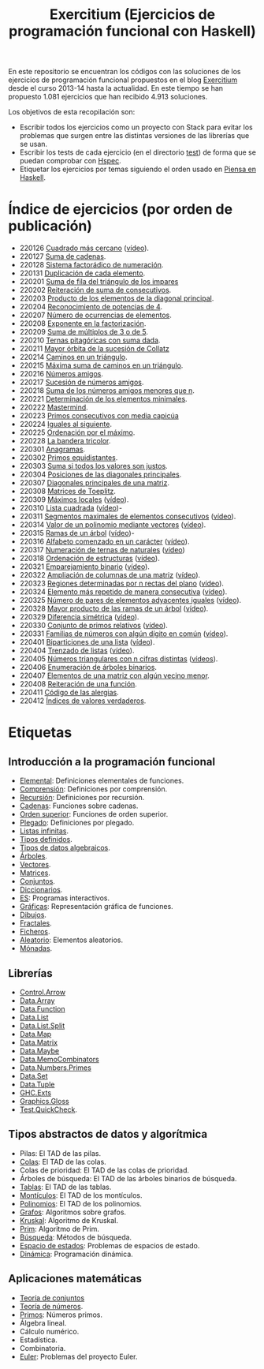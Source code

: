 #+TITLE: Exercitium (Ejercicios de programación funcional con Haskell)
#+OPTIONS: num:t

En este repositorio se encuentran los códigos con las soluciones de los
ejercicios de programación funcional propuestos en el blog [[https://www.glc.us.es/~jalonso/exercitium/][Exercitium]] desde el
curso 2013-14 hasta la actualidad. En este tiempo se han propuesto 1.081
ejercicios que han recibido 4.913 soluciones.

Los objetivos de esta recopilación son:
+ Escribir todos los ejercicios como un proyecto con Stack para evitar los
  problemas que surgen entre las distintas versiones de las librerías que se
  usan.
+ Escribir los tests de cada ejercicio (en el directorio [[./test][test]]) de forma que se
  puedan comprobar con [[http://hspec.github.io/][Hspec]].
+ Etiquetar los ejercicios por temas siguiendo el orden usado en
  [[https://www.cs.us.es/~jalonso/publicaciones/Piensa_en_Haskell.pdf][Piensa en Haskell]].

* Índice de ejercicios (por orden de publicación)

+ 220126 [[./src/Cuadrado_mas_cercano.hs][Cuadrado más cercano]] ([[https://youtu.be/W6Slw8tcoLM][vídeo]]).
+ 220127 [[./src/Suma_de_cadenas.hs][Suma de cadenas]].
+ 220128 [[./src/Sistema_factoradico_de_numeracion.hs][Sistema factorádico de numeración]].
+ 220131 [[./src/Duplicacion_de_cada_elemento.hs][Duplicación de cada elemento]].
+ 220201 [[./src/Suma_de_fila_del_triangulo_de_los_impares.hs][Suma de fila del triángulo de los impares]]
+ 220202 [[./src/Reiteracion_de_suma_de_consecutivos.hs][Reiteración de suma de consecutivos]].
+ 220203 [[./src/Producto_de_los_elementos_de_la_diagonal_principal.hs][Producto de los elementos de la diagonal principal]].
+ 220204 [[./src/Reconocimiento_de_potencias_de_4.hs][Reconocimiento de potencias de 4]].
+ 220207 [[./src/Numeros_de_ocurrencias_de_elementos.hs][Número de ocurrencias de elementos]].
+ 220208 [[./src/Exponente_en_la_factorizacion.hs][Exponente en la factorización]].
+ 220209 [[./src/Suma_de_multiplos_de_3_o_de_5.hs][Suma de múltiplos de 3 o de 5]].
+ 220210 [[./src/Ternas_pitagoricas_con_suma_dada.hs][Ternas pitagóricas con suma dada]].
+ 220211 [[./src/Mayor_orbita_de_la_sucesion_de_Collatz.hs][Mayor órbita de la sucesión de Collatz]]
+ 220214 [[./src/Caminos_en_un_triangulo.hs][Caminos en un triángulo]].
+ 220215 [[./src/Maxima_suma_de_caminos_en_un_triangulo.hs][Máxima suma de caminos en un triángulo]].
+ 220216 [[./src/Numeros_amigos.hs][Números amigos]].
+ 220217 [[./src/Sucesion_de_numeros_amigos.hs][Sucesión de números amigos]].
+ 220218 [[./src/Suma_de_numeros_amigos_menores_que_n.hs][Suma de los números amigos menores que n]].
+ 220221 [[./src/Elementos_minimales.hs][Determinación de los elementos minimales]].
+ 220222 [[./src/Mastermind.hs][Mastermind]].
+ 220223 [[./src/Primos_consecutivos_con_media_capicua.hs][Primos consecutivos con media capicúa]]
+ 220224 [[./src/Iguales_al_siguiente.hs][Iguales al siguiente]].
+ 220225 [[./src/Ordenados_por_maximo.hs][Ordenación por el máximo]].
+ 220228 [[./src/Bandera_tricolor.hs][La bandera tricolor]].
+ 220301 [[./src/Anagramas.hs][Anagramas]].
+ 220302 [[./src/Primos_equidistantes.hs][Primos equidistantes]].
+ 220303 [[./src/Suma_si_todos_justos.hs][Suma si todos los valores son justos]].
+ 220304 [[./src/Posiciones_diagonales_principales.hs][Posiciones de las diagonales principales]].
+ 220307 [[./src/Diagonales_principales.hs][Diagonales principales de una matriz]].
+ 220308 [[./src/Matriz_Toeplitz.hs][Matrices de Toeplitz]].
+ 220309 [[./src/Maximos_locales.hs][Máximos locales]] ([[https://youtu.be/tPjkXB425Ug][vídeo]]).
+ 220310 [[./src/Lista_cuadrada.hs][Lista cuadrada]] ([[https://youtu.be/nJHiCebyZVE][vídeo]])-
+ 220311 [[./src/Segmentos_consecutivos.hs][Segmentos maximales de elementos consecutivos]] ([[https://youtu.be/qu11Uf8wF1k][vídeo]]).
+ 220314 [[./src/Valor_de_un_polinomio.hs][Valor de un polinomio mediante vectores]] ([[https://youtu.be/JuCmeb8vV4E][vídeo]]).
+ 220315 [[./src/Ramas_de_un_arbol.hs][Ramas de un árbol]] ([[https://youtu.be/Bj0jTH77k2k][vídeo]])-
+ 220316 [[./src/Alfabeto_desde.hs][Alfabeto comenzado en un carácter]] ([[https://youtu.be/4eBJi5_8qM0][vídeo]]).
+ 220317 [[./src/Numeracion_de_ternas.hs][Numeración de ternas de naturales]] ([[https://youtu.be/3pbmjjozB6g][vídeo]])
+ 220318 [[./src/Ordenacion_de_estructuras.hs][Ordenación de estructuras]] ([[https://youtu.be/mlgDbAPStdM][vídeo]]).
+ 220321 [[./src/Emparejamiento_binario.hs][Emparejamiento binario]] ([[https://youtu.be/oQBOs1uPIms][vídeo]]).
+ 220322 [[./src/Amplia_columnas.hs][Ampliación de columnas de una matriz]] ([[https://youtu.be/Jrz5kxuhD9Y][vídeo]]).
+ 220323 [[./src/Regiones.hs][Regiones determinadas por n rectas del plano]] ([[https://youtu.be/lLl-jQ1tW-I][vídeo]]).
+ 220324 [[./src/Mas_repetido.hs][Elemento más repetido de manera consecutiva]] ([[https://youtu.be/bz-NO5s2XVQ][vídeo]]).
+ 220325 [[./src/Pares_adyacentes_iguales.hs][Número de pares de elementos adyacentes iguales]] ([[https://youtu.be/yt_aRjlA4kQ][vídeo]]).
+ 220328 [[./src/Mayor_producto_de_las_ramas_de_un_arbol.hs][Mayor producto de las ramas de un árbol]] ([[https://youtu.be/Q38cb9YlDR0][vídeo]]).
+ 220329 [[./src/Diferencia_simetrica.hs][Diferencia simétrica]] ([[https://youtu.be/ebQ_u6xlVfQ][vídeo]]).
+ 220330 [[./src/Conjunto_de_primos_relativos.hs][Conjunto de primos relativos]] ([[https://youtu.be/OCHmRQ4XwbU][vídeo]]).
+ 220331 [[./src/Familias_de_numeros_con_algun_digito_en_comun.hs][Familias de números con algún dígito en común]] ([[https://youtu.be/_uOlyfzppVc][vídeo]]).
+ 220401 [[./src/Biparticiones_de_una_lista.hs][Biparticiones de una lista]] ([[https://youtu.be/C8P3dYzFHXY][vídeo]]).
+ 220404 [[./src/Trenzado_de_listas.hs][Trenzado de listas]] ([[https://youtu.be/zAqtMXDBt7A][vídeo]]).
+ 220405 [[./src/Triangulares_con_cifras.hs][Números triangulares con n cifras distintas]] ([[https://youtu.be/_Ic-384xp2I][vídeos]]).
+ 220406 [[./src/Enumera_arbol.hs][Enumeración de árboles binarios]].
+ 220407 [[./src/Algun_vecino_menor.hs][Elementos de una matriz con algún vecino menor]].
+ 220408 [[./src/Reiteracion_de_funciones.hs][Reiteración de una función]].
+ 220411 [[./src/Alergias.hs][Código de las alergias]].
+ 220412 [[./src/Indices_verdaderos.hs][Índices de valores verdaderos]].


* Etiquetas

** Introducción a la programación funcional
+ [[https://www.glc.us.es/~jalonso/exercitium/tag/basico/][Elemental]]: Definiciones elementales de funciones.
+ [[https://www.glc.us.es/~jalonso/exercitium/tag/comprension/][Comprensión]]: Definiciones por comprensión.
+ [[https://www.glc.us.es/~jalonso/exercitium/tag/recursion/][Recursión]]: Definiciones por recursión.
+ [[https://www.glc.us.es/~jalonso/exercitium/tag/cadenas/][Cadenas]]: Funciones sobre cadenas.
+ [[https://www.glc.us.es/~jalonso/exercitium/tag/orden-superior/][Orden superior]]: Funciones de orden superior.
+ [[https://www.glc.us.es/~jalonso/exercitium/tag/plegado/][Plegado]]: Definiciones por plegado.
+ [[https://www.glc.us.es/~jalonso/exercitium/tag/listas-infinitas/][Listas infinitas]].
+ [[https://www.glc.us.es/~jalonso/exercitium/tag/tipos-definidos/][Tipos definidos]].
+ [[https://www.glc.us.es/~jalonso/exercitium/tag/tipo-de-dato-algebraico/][Tipos de datos algebraicos]].
+ [[https://www.glc.us.es/~jalonso/exercitium/tag/arboles/][Árboles]].
+ [[https://www.glc.us.es/~jalonso/exercitium/tag/vectores/][Vectores]].
+ [[https://www.glc.us.es/~jalonso/exercitium/tag/matrices/][Matrices]].
+ [[https://www.glc.us.es/~jalonso/exercitium/tag/conjuntos/][Conjuntos]].
+ [[https://www.glc.us.es/~jalonso/exercitium/tag/diccionarios/][Diccionarios]].
+ [[https://www.glc.us.es/~jalonso/exercitium/tag/es][ES]]: Programas interactivos.
+ [[https://www.glc.us.es/~jalonso/exercitium/tag/graficas/][Gráficas]]: Representación gráfica de funciones.
+ [[https://www.glc.us.es/~jalonso/exercitium/tag/dibujos][Dibujos]].
+ [[https://www.glc.us.es/~jalonso/exercitium/tag/fractales/][Fractales]].
+ [[https://www.glc.us.es/~jalonso/exercitium/tag/ficheros/][Ficheros]].
+ [[https://www.glc.us.es/~jalonso/exercitium/tag/aleatorio/][Aleatorio]]: Elementos aleatorios.
+ [[https://www.glc.us.es/~jalonso/exercitium/tag/monadas/][Mónadas]].

** Librerías
+ [[http://www.glc.us.es/~jalonso/exercitium/tag/control-arrow/][Control.Arrow]]
+ [[http://www.glc.us.es/~jalonso/exercitium/tag/data-array/][Data.Array]]
+ [[http://www.glc.us.es/~jalonso/exercitium/tag/data-function/][Data.Function]]
+ [[http://www.glc.us.es/~jalonso/exercitium/tag/data-list/][Data.List]]
+ [[http://www.glc.us.es/~jalonso/exercitium/tag/data-list-split/][Data.List.Split]]
+ [[http://www.glc.us.es/~jalonso/exercitium/tag/data-map/][Data.Map]]
+ [[http://www.glc.us.es/~jalonso/exercitium/tag/data-matrix/][Data.Matrix]]
+ [[http://www.glc.us.es/~jalonso/exercitium/tag/data-maybe/][Data.Maybe]]
+ [[http://www.glc.us.es/~jalonso/exercitium/tag/data-memocombinators/][Data.MemoCombinators]]
+ [[http://www.glc.us.es/~jalonso/exercitium/tag/data-numbers-primes/][Data.Numbers.Primes]]
+ [[http://www.glc.us.es/~jalonso/exercitium/tag/data-set/][Data.Set]]
+ [[http://www.glc.us.es/~jalonso/exercitium/tag/data-tuple/][Data.Tuple]]
+ [[http://www.glc.us.es/~jalonso/exercitium/tag/ghc-exts/][GHC.Exts]]
+ [[http://www.glc.us.es/~jalonso/exercitium/tag/gloss/][Graphics.Gloss]]
+ [[https://www.glc.us.es/~jalonso/exercitium/tag/quickcheck/][Test.QuickCheck]].

** Tipos abstractos de datos y algorítmica
+ Pilas: El TAD de las pilas.
+ [[https://www.glc.us.es/~jalonso/exercitium/tag/colas/][Colas]]: El TAD de las colas.
+ Colas de prioridad: El TAD de las colas de prioridad.
+ Árboles de búsqueda: El TAD de las árboles binarios de búsqueda.
+ [[https://www.glc.us.es/~jalonso/exercitium/tag/tablas/][Tablas]]: El TAD de las tablas.
+ [[https://www.glc.us.es/~jalonso/exercitium/tag/monticulos/][Montículos]]: El TAD de los montículos.
+ [[https://www.glc.us.es/~jalonso/exercitium/tag/polinomios/][Polinomios]]: El TAD de los polinomios.
+ [[https://www.glc.us.es/~jalonso/exercitium/tag/grafos/][Grafos]]: Algoritmos sobre grafos.
+ [[https://www.glc.us.es/~jalonso/exercitium/tag/kruskal/][Kruskal]]: Algoritmo de Kruskal.
+ [[https://www.glc.us.es/~jalonso/exercitium/tag/prim/][Prim]]: Algoritmo de Prim.
+ [[https://www.glc.us.es/~jalonso/exercitium/tag/busqueda/][Búsqueda]]: Métodos de búsqueda.
+ [[https://www.glc.us.es/~jalonso/exercitium/tag/espacio-de-estados][Espacio de estados]]: Problemas de espacios de estado.
+ [[https://www.glc.us.es/~jalonso/exercitium/tag/dinamica/][Dinámica]]: Programación dinámica.

** Aplicaciones matemáticas
+ [[https://www.glc.us.es/~jalonso/exercitium/tag/teoria-de-conjuntos/][Teoría de conjuntos]]
+ [[https://www.glc.us.es/~jalonso/exercitium/tag/teoria-de-numeros/][Teoría de números]].
+ [[https://www.glc.us.es/~jalonso/exercitium/tag/primos/][Primos]]: Números primos.
+ Álgebra lineal.
+ Cálculo numérico.
+ Estadística.
+ Combinatoria.
+ [[https://www.glc.us.es/~jalonso/exercitium/tag/euler/][Euler]]: Problemas del proyecto Euler.
